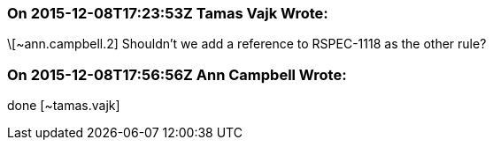 === On 2015-12-08T17:23:53Z Tamas Vajk Wrote:
\[~ann.campbell.2] Shouldn't we add a reference to RSPEC-1118 as the other rule?

=== On 2015-12-08T17:56:56Z Ann Campbell Wrote:
done [~tamas.vajk]

